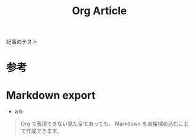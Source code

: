 #+TITLE: Org Article
#+GFM_TAGS: org
#+GFM_CUSTOM_FRONT_MATTER: :emoji 🗿 :type tech
#+GFM_CUSTOM_FRONT_MATTER: :published false

記事のテスト

* 参考

#+BEGIN_EXPORT markdown
https://zenn.dev/conao3/articles/ox-zenn-usage
#+END_EXPORT

* Markdown export

- a
  b

#+BEGIN_EXPORT markdown
- a
  b
#+END_EXPORT

#+ATTR_HTML: :x-type message
#+BEGIN_QUOTE
Org で表現できない見た目であっても、 Markdown を直接埋め込むことで作成できます。
#+END_QUOTE

